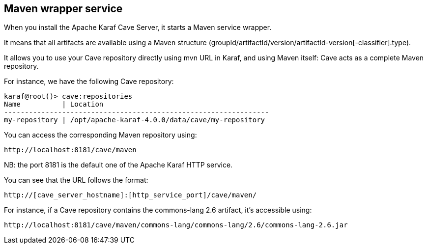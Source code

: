 //
// Licensed under the Apache License, Version 2.0 (the "License");
// you may not use this file except in compliance with the License.
// You may obtain a copy of the License at
//
//      http://www.apache.org/licenses/LICENSE-2.0
//
// Unless required by applicable law or agreed to in writing, software
// distributed under the License is distributed on an "AS IS" BASIS,
// WITHOUT WARRANTIES OR CONDITIONS OF ANY KIND, either express or implied.
// See the License for the specific language governing permissions and
// limitations under the License.
//

== Maven wrapper service

When you install the Apache Karaf Cave Server, it starts a Maven service wrapper.

It means that all artifacts are available using a Maven structure (groupId/artifactId/version/artifactId-version[-classifier].type).

It allows you to use your Cave repository directly using mvn URL in Karaf, and using Maven itself: Cave acts as a
complete Maven repository.

For instance, we have the following Cave repository:

----
karaf@root()> cave:repositories
Name          | Location
----------------------------------------------------------------
my-repository | /opt/apache-karaf-4.0.0/data/cave/my-repository
----

You can access the corresponding Maven repository using:

----
http://localhost:8181/cave/maven
----

NB: the port 8181 is the default one of the Apache Karaf HTTP service.

You can see that the URL follows the format:

----
http://[cave_server_hostname]:[http_service_port]/cave/maven/
----

For instance, if a Cave repository contains the commons-lang 2.6 artifact, it's accessible using:

----
http://localhost:8181/cave/maven/commons-lang/commons-lang/2.6/commons-lang-2.6.jar
----
